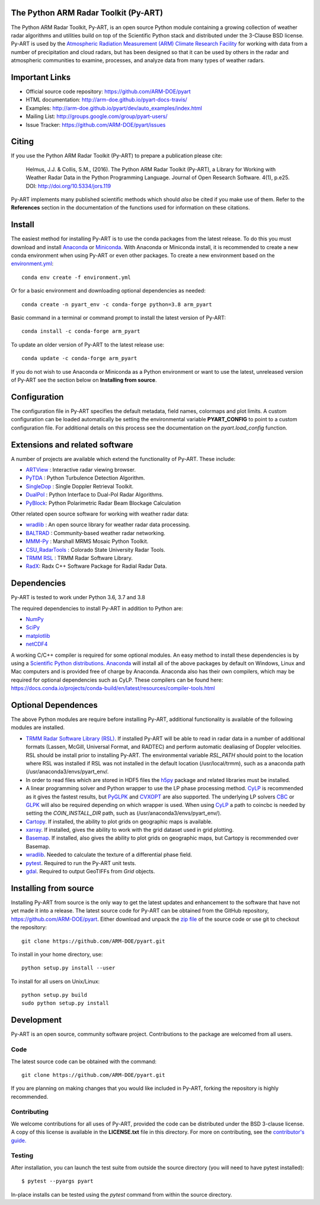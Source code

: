 .. -*- mode: rst -*-
The Python ARM Radar Toolkit (Py-ART)
=====================================

|Travis| |AppVeyor|

|AnacondaCloud| |CondaDownloads|

|DocsDev| |DocsUsers| |DocsGuides|

|ARM| |Tweet|

.. |Travis| image:: https://api.travis-ci.org/ARM-DOE/pyart.png?branch=master
    :target: https://travis-ci.org/ARM-DOE/pyart

.. |AppVeyor| image:: https://ci.appveyor.com/api/projects/status/9do57qycha65j4v9/branch/master?svg=true
    :target: https://ci.appveyor.com/project/JonathanHelmus/pyart-l711v/branch/master

.. |AnacondaCloud| image:: https://anaconda.org/conda-forge/arm_pyart/badges/version.svg
    :target: https://anaconda.org/conda-forge/arm_pyart

.. |CondaDownloads| image:: https://anaconda.org/conda-forge/arm_pyart/badges/downloads.svg
    :target: https://anaconda.org/conda-forge/arm_pyart/files

.. |DocsDev| image:: https://img.shields.io/badge/docs-developers-4088b8.svg
    :target: http://arm-doe.github.io/pyart-docs-travis/dev_reference/index.html

.. |DocsUsers| image:: https://img.shields.io/badge/docs-users-4088b8.svg
    :target: http://arm-doe.github.io/pyart-docs-travis/user_reference/index.html

.. |DocsGuides| image:: https://img.shields.io/badge/docs-guides-4088b8.svg
    :target: https://github.com/ARM-DOE/pyart/tree/master/guides/

.. |ARM| image:: https://img.shields.io/badge/Sponsor-ARM-blue.svg?colorA=00c1de&colorB=00539c
    :target: https://www.arm.gov/

.. |Tweet| image:: https://img.shields.io/twitter/url/http/shields.io.svg?style=social
    :target: https://twitter.com/Py_ART

The Python ARM Radar Toolkit, Py-ART, is an open source Python module 
containing a growing collection of weather radar algorithms and utilities
build on top of the Scientific Python stack and distributed under the
3-Clause BSD license. Py-ART is used by the 
`Atmospheric Radiation Measurement (ARM) Climate Research Facility 
<http://www.arm.gov>`_ for working with data from a number of precipitation
and cloud radars, but has been designed so that it can be used by others in
the radar and atmospheric communities to examine, processes, and analyze
data from many types of weather radars. 


Important Links
===============

- Official source code repository: https://github.com/ARM-DOE/pyart
- HTML documentation: http://arm-doe.github.io/pyart-docs-travis/
- Examples: http://arm-doe.github.io/pyart/dev/auto_examples/index.html
- Mailing List: http://groups.google.com/group/pyart-users/
- Issue Tracker: https://github.com/ARM-DOE/pyart/issues


Citing
======

If you use the Python ARM Radar Toolkit (Py-ART) to prepare a publication
please cite:

    Helmus, J.J. & Collis, S.M., (2016). The Python ARM Radar Toolkit
    (Py-ART), a Library for Working with Weather Radar Data in the Python
    Programming Language. Journal of Open Research Software. 4(1), p.e25.
    DOI: http://doi.org/10.5334/jors.119

Py-ART implements many published scientific methods which should *also* be
cited if you make use of them. Refer to the **References** section in the
documentation of the functions used for information on these citations.


Install
=======

The easiest method for installing Py-ART is to use the conda packages from
the latest release. To do this you must download and install 
`Anaconda <https://www.anaconda.com/download/#>`_ or 
`Miniconda <https://conda.io/miniconda.html>`_.
With Anaconda or Miniconda install, it is recommended to create a new conda
environment when using Py-ART or even other packages. To create a new
environment based on the `environment.yml <https://github.com/ARM-DOE/pyart/blob/master/environment.yml>`_::

    conda env create -f environment.yml

Or for a basic environment and downloading optional dependencies as needed::

    conda create -n pyart_env -c conda-forge python=3.8 arm_pyart

Basic command in a terminal or command prompt to install the latest version of
Py-ART::

    conda install -c conda-forge arm_pyart

To update an older version of Py-ART to the latest release use::

    conda update -c conda-forge arm_pyart

If you do not wish to use Anaconda or Miniconda as a Python environment or want
to use the latest, unreleased version of Py-ART see the section below on 
**Installing from source**.


Configuration
=============

The configuration file in Py-ART specifies the default metadata, field names,
colormaps and plot limits. A custom configuration can be loaded
automatically be setting the environmental variable **PYART_CONFIG** to point
to a custom configuration file. For additional details on this process see the
documentation on the `pyart.load_config` function.


Extensions and related software
===============================

A number of projects are available which extend the functionality of Py-ART.
These include:

* `ARTView <https://github.com/nguy/artview>`_ : 
  Interactive radar viewing browser.

* `PyTDA <https://github.com/nasa/PyTDA>`_ : 
  Python Turbulence Detection Algorithm.

* `SingleDop <https://github.com/nasa/SingleDop>`_ : 
  Single Doppler Retrieval Toolkit.

* `DualPol <https://github.com/nasa/DualPol>`_ :
  Python Interface to Dual-Pol Radar Algorithms.

* `PyBlock <https://github.com/nasa/PyBlock>`_:
  Python Polarimetric Radar Beam Blockage Calculation


Other related open source software for working with weather radar data:

* `wradlib <https://wradlib.org>`_ :
  An open source library for weather radar data processing.
  
* `BALTRAD <https://baltrad.eu/>`_ : Community-based weather radar networking.

* `MMM-Py <https://github.com/nasa/MMM-Py>`_ : 
  Marshall MRMS Mosaic Python Toolkit.

* `CSU_RadarTools <https://github.com/CSU-Radarmet/CSU_RadarTools>`_ : 
  Colorado State University Radar Tools.

* `TRMM RSL <https://trmm-fc.gsfc.nasa.gov/trmm_gv/software/rsl/>`_ :
  TRMM Radar Software Library.

* `RadX <https://www.ral.ucar.edu/projects/titan/docs/radial_formats/radx.html>`_: 
  Radx C++ Software Package for Radial Radar Data.


Dependencies
============

Py-ART is tested to work under Python 3.6, 3.7 and 3.8

The required dependencies to install Py-ART in addition to Python are:

* `NumPy <https://www.numpy.org/>`_
* `SciPy <https://www.scipy.org>`_
* `matplotlib <https://matplotlib.org/>`_
* `netCDF4 <https://github.com/Unidata/netcdf4-python>`_

A working C/C++ compiler is required for some optional modules. An easy method
to install these dependencies is by using a 
`Scientific Python distributions <http://scipy.org/install.html>`_.
`Anaconda <https://www.anaconda.com/distribution/>`_ will install all of
the above packages by default on Windows, Linux and Mac computers and is
provided free of charge by Anaconda. Anaconda also has their own compilers,
which may be required for optional dependencies such as CyLP. These compilers
can be found here:
https://docs.conda.io/projects/conda-build/en/latest/resources/compiler-tools.html


Optional Dependences
====================

The above Python modules are require before installing Py-ART, additional
functionality is available of the following modules are installed.

* `TRMM Radar Software Library (RSL) 
  <https://trmm-fc.gsfc.nasa.gov/trmm_gv/software/rsl/>`_.  
  If installed Py-ART will be able to read in radar data in a number of 
  additional formats (Lassen, McGill, Universal Format, and RADTEC) and 
  perform automatic dealiasing of Doppler velocities.  RSL should be
  install prior to installing Py-ART. The environmental variable `RSL_PATH`
  should point to the location where RSL was installed if RSL was not
  installed in the default location (/usr/local/trmm), such as a anaconda path
  (/usr/anaconda3/envs/pyart_env/.

* In order to read files which are stored in HDF5 files the
  `h5py <https://www.h5py.org/>`_ package and related libraries must be
  installed.

* A linear programming solver and Python wrapper to use the LP phase
  processing method. `CyLP <https://github.com/mpy/CyLP>`_ is recommended as
  it gives the fastest results, but 
  `PyGLPK <https://tfinley.net/software/pyglpk/>`_ and 
  `CVXOPT <https://cvxopt.org/>`_ are also supported. The underlying LP 
  solvers `CBC <https://projects.coin-or.org/Cbc>`_ or 
  `GLPK <https://www.gnu.org/software/glpk/>`_ will also be required depending
  on which wrapper is used. When using `CyLP <https://github.com/mpy/CyLP>`_
  a path to coincbc is needed by setting the `COIN_INSTALL_DIR` path, such as
  (/usr/anaconda3/envs/pyart_env/).

* `Cartopy <https://scitools.org.uk/cartopy/docs/latest/>`_. If installed,
  the ability to plot grids on geographic maps is available.

* `xarray <https://xarray.pydata.org/en/stable/>`_. If installed, gives the
  ability to work with the grid dataset used in grid plotting.

* `Basemap <https://matplotlib.org/basemap/>`_. If installed, also gives the
  ability to plot grids on geographic maps, but Cartopy is recommended over
  Basemap.

* `wradlib <https://docs.wradlib.org/en/latest/>`_.  Needed to calculate the texture
  of a differential phase field.

* `pytest <https://docs.pytest.org/en/latest/>`_.
  Required to run the Py-ART unit tests.

* `gdal <https://pypi.python.org/pypi/GDAL/>`_.
  Required to output GeoTIFFs from `Grid` objects.
 
Installing from source
======================

Installing Py-ART from source is the only way to get the latest updates and
enhancement to the software that have not yet made it into a release.
The latest source code for Py-ART can be obtained from the GitHub repository,
https://github.com/ARM-DOE/pyart. Either download and unpack the 
`zip file <https://github.com/ARM-DOE/pyart/archive/master.zip>`_ of 
the source code or use git to checkout the repository::

    git clone https://github.com/ARM-DOE/pyart.git

To install in your home directory, use::

    python setup.py install --user

To install for all users on Unix/Linux::

    python setup.py build
    sudo python setup.py install


Development
===========

Py-ART is an open source, community software project. Contributions to
the package are welcomed from all users.

Code
----
The latest source code can be obtained with the command::
 
    git clone https://github.com/ARM-DOE/pyart.git

If you are planning on making changes that you would like included in Py-ART,
forking the repository is highly recommended.

Contributing
-------------

We welcome contributions for all uses of Py-ART, provided the code can be
distributed under the BSD 3-clause license. A copy of this license is
available in the **LICENSE.txt** file in this directory. For more on
contributing, see the `contributor's guide. <https://github.com/ARM-DOE/pyart/blob/master/guides/contributors_guide.rst>`_

Testing
-------

After installation, you can launch the test suite from outside the
source directory (you will need to have pytest installed)::

   $ pytest --pyargs pyart

In-place installs can be tested using the `pytest` command from within
the source directory.
